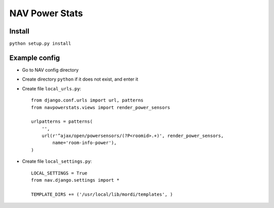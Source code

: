 ===================================
 NAV Power Stats
===================================

Install
-------

``python setup.py install``

Example config
--------------

- Go to NAV config directory
- Create directory ``python`` if it does not exist, and enter it
- Create file ``local_urls.py``::

    from django.conf.urls import url, patterns
    from navpowerstats.views import render_power_sensors

    urlpatterns = patterns(
        '',
        url(r'^ajax/open/powersensors/(?P<roomid>.+)', render_power_sensors,
            name='room-info-power'),
    )

- Create file ``local_settings.py``::

    LOCAL_SETTINGS = True
    from nav.django.settings import *

    TEMPLATE_DIRS += ('/usr/local/lib/mordi/templates', )
